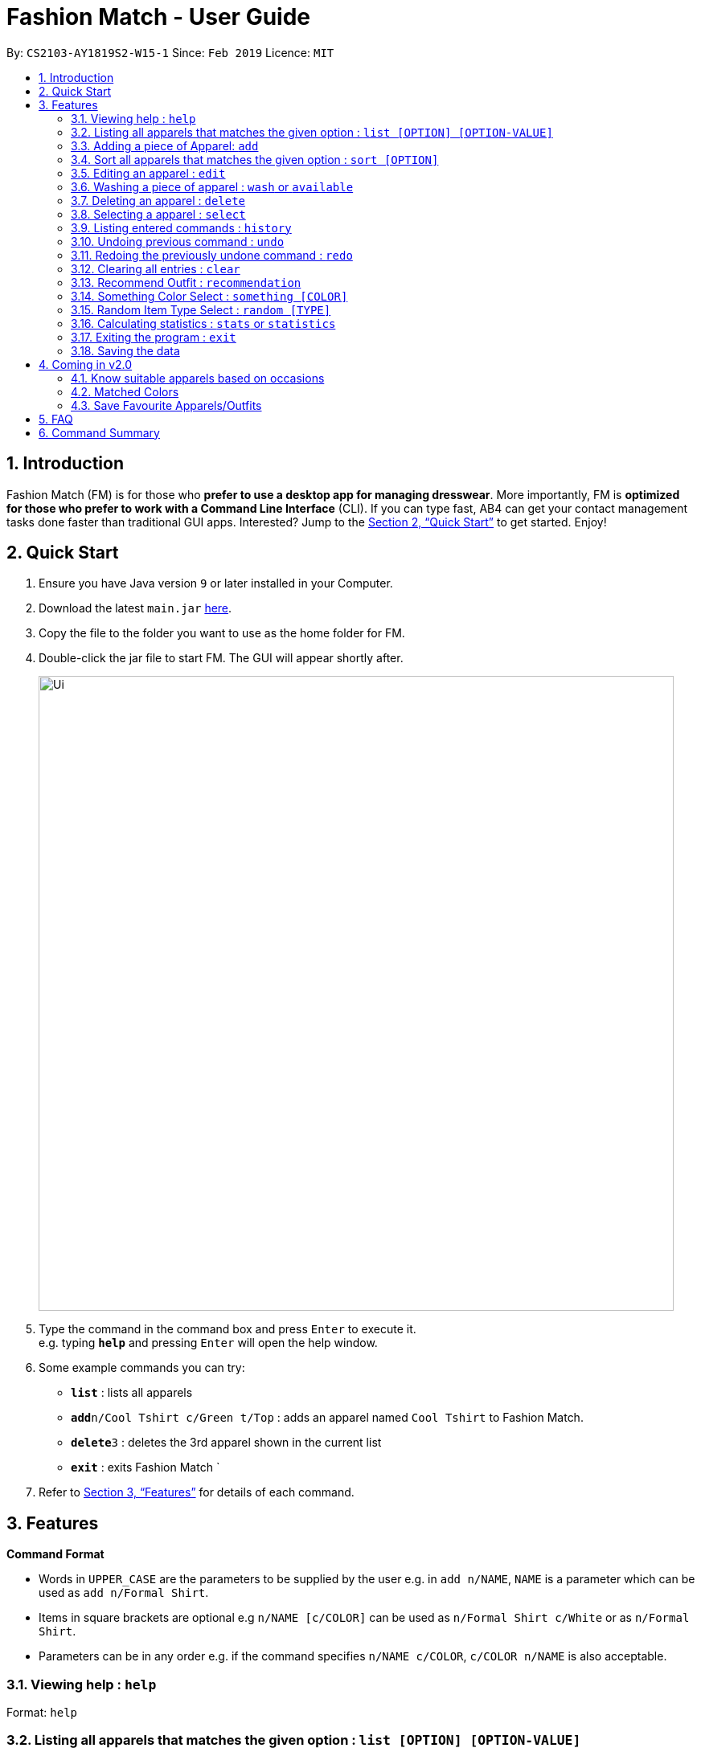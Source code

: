 ﻿= Fashion Match - User Guide
:site-section: UserGuide
:toc:
:toc-title:
:toc-placement: preamble
:sectnums:
:imagesDir: images
:stylesDir: stylesheets
:xrefstyle: full
:experimental:
ifdef::env-github[]
:tip-caption: :bulb:
:note-caption: :information_source:
endif::[]
:repoURL: https://github.com/cs2103-ay1819s2-w15-1/main

By: `CS2103-AY1819S2-W15-1`      Since: `Feb 2019`      Licence: `MIT`

== Introduction

Fashion Match (FM) is for those who *prefer to use a desktop app for managing dresswear*. More importantly, FM is *optimized for those who prefer to work with a Command Line Interface* (CLI). If you can type fast, AB4 can get your contact management tasks done faster than traditional GUI apps. Interested? Jump to the <<Quick Start>> to get started. Enjoy!

== Quick Start

.  Ensure you have Java version `9` or later installed in your Computer.
.  Download the latest `main.jar` link:{repoURL}/releases[here].
.  Copy the file to the folder you want to use as the home folder for FM.
.  Double-click the jar file to start FM. The GUI will appear shortly after.
+
image::Ui.png[width="790"]
+
.  Type the command in the command box and press kbd:[Enter] to execute it. +
e.g. typing *`help`* and pressing kbd:[Enter] will open the help window.
.  Some example commands you can try:

* *`list`* : lists all apparels
* **`add`**`n/Cool Tshirt c/Green t/Top` : adds an apparel named `Cool Tshirt` to Fashion Match.
* **`delete`**`3` : deletes the 3rd apparel shown in the current list
* *`exit`* : exits Fashion Match
`
.  Refer to <<Features>> for details of each command.

[[Features]]
== Features

====
*Command Format*

* Words in `UPPER_CASE` are the parameters to be supplied by the user e.g. in `add n/NAME`, `NAME` is a parameter which can be used as `add n/Formal Shirt`.
* Items in square brackets are optional e.g `n/NAME [c/COLOR]` can be used as `n/Formal Shirt c/White` or as `n/Formal Shirt`.
* Parameters can be in any order e.g. if the command specifies `n/NAME c/COLOR`, `c/COLOR n/NAME` is also acceptable.
====

=== Viewing help : `help`

Format: `help`

=== Listing all apparels that matches the given option : `list [OPTION] [OPTION-VALUE]`

Shows a list of all apparels in FM that matches the given option. +

Valid options: +
all, top, bottom, belt, shoes, color

Format: `list options`
List all valid list options.

Format: `list all`
List all apparels.

Format: `list top`
List all apparels of clothing type top.

Format: `list bottom`
List all apparels of clothing type bottom.

Format: `list belt`
List all apparels of clothing type belt.

Format: `list shoes`
List all apparels of clothing type shoes.

Format: `list color red`
List all red colored apparels.

=== Adding a piece of Apparel: `add`

Add a piece of apparel to wardrobe +
Format: `add n/NAME c/COLOR t/CLOTHINGTYPE`

Examples:

* `add n/Zara Shirt c/Red t/Top
* `add n/Desigual Tailored Pants c/Grey t/Bottom

// tag::sort[]
=== Sort all apparels that matches the given option : `sort [OPTION]`

Sort all apparels in the FM based on the option supplied. +

Valid options: +
name, color, type

Format: `sort options` +
List all valid sorting options.

Format: `sort [OPTION]` +
Sort all apparels according to the option supplied. +

Example: sort the apparels by color +
Format: `sort color`

=== Editing an apparel : `edit`

Edits an existing apparel in FM. +
Format: `edit INDEX [n/NAME] [c/COLOUR] [t/CLOTHINGTYPE]`

****
* Edits the apparel at the specified `INDEX`. The index refers to the index number shown in the displayed apparel list. The index *must be a positive integer* 1, 2, 3, ...
* At least one of the optional fields must be provided.
* Existing values will be updated to the input values.
****

Examples:

* `edit 1 n/TSHIRT c/ORANGE` +
Edits the name and colour of the 1st apparel to be `TSHIRT` and `Orange` respectively.
* `edit 2 n/Brown Belt t/Belt` +
Edits the name of the 2nd apparel to be `Brown Belt` and changes type to `Belt`.


// tag::wash[]
=== Washing a piece of apparel : `wash` or `available`

Makes an existing listed apparel available. +
Format: `wash INDEX` or `available INDEX`

****
* Makes available the apparel at the specified `INDEX`.
* Does not allow the user to clean an already clean apparel.
* The index refers to the index number shown in the displayed apparel list.
* The index *must be a positive integer* 1, 2, 3, ...
* Apparel will be made clean if it was worn before the command.
****

Examples:

* `wash 5` +
Resets cleanliness status of the fifth apparel in the list if it was worn.
+
image::washWornBefore.JPG[width="790"]
+
image::washWornAfter.JPG[width="790"]
+
* `wash 5` +
Does not allow cleaning if the fifth apparel in the list is already clean.
+
image::washClean.JPG[width="790"]
+

// tag::wear[]
=== Wearing a piece of apparel : `wear` or `unavailable`

Makes an existing apparel in FM worn and increases times worn by 1. +
Format: `wash INDEX` or `unavailable INDEX`

****
* Makes the apparel's status worn at the specified `INDEX`. The index refers to the index number shown in the displayed apparel list.
* Apparel will be made worn whether it was worn or clean before the command.
* Feedback message gently advices you to not be a dirty bum if you wear a worn apparel even if its belts or shoes.
* Random message guilting you for being dirty is shown to user.
* Increases the 'Times Worn' counter by 1.
* The index *must be a positive integer* 1, 2, 3, ...
****

Examples:

* `wear 5` +
Sets status of the fifth apparel in the list to 'Worn'.
Increases its times worn by 1.
+
image::wearCleanBefore.JPG[width="790"]
+
image::wearCleanAfter.JPG[width="790"]
+
* `wear 5` +
Sets status of the fifth apparel in the list to 'Worn' even if it's already worn.
Increases its times worn by 1.
One of the seven random messages shown below.
+
image::wearAgainBefore.PNG[width="790"]
+
image::wearAgainAfter.JPG[width="790"]
+

=== Locating apparels by name: `find`

Finds apparels whose names contain any of the given keywords. +
Format: `find KEYWORD [MORE_KEYWORDS]`

****
* The search is case insensitive. e.g `Zara` will match `zara`
* The order of the keywords does not matter. e.g. `Nice Shirt` will match `Shirt Nice`
* Only the name is searched.
* Only full words will be matched e.g. `Nice` will not match `Nices`
* Apparels matching at least one keyword will be returned (i.e. `OR` search). e.g. `Zara Uniqlo` will return `Zara Belt`, `Uniqlo shoes`
****

Examples:

* `find Zara` +
Returns `zara` and `Zara`
* `find Zara Uniqlo Shirt` +
Returns any apparel having names `Zara`, `Uniqlo` or `Shirt`.

=== Deleting an apparel : `delete`

Deletes the specified apparel from FM. +
Format: `delete INDEX`

****
* Deletes the apparel at the specified `INDEX`.
* The index refers to the index number shown in the displayed apparel list.
* The index *must be a positive integer* 1, 2, 3, ...
****

Examples:

* `list` +
`delete 2` +
Deletes the 2nd apparel in FM.
* `find Uniqlo` +
`delete 1` +
Deletes the 1st apparel in the results of the `find` command.

=== Selecting a apparel : `select`

Selects the apparel identified by the index number used in the displayed apparel list. +
Format: `select INDEX`

****
* Selects the apparel and loads a picture of the apparel at the specified `INDEX`.
* The index refers to the index number shown in the displayed apparel list.
* The index *must be a positive integer* `1, 2, 3, ...`
****

Examples:

* `list` +
`select 2` +
Selects the 2nd apparel in FM.
* `find Uniqlo` +
`select 1` +
Selects the 1st apparel in the results of the `find` command.

=== Listing entered commands : `history`

Lists all the commands that you have entered in reverse chronological order. +
Format: `history`

[NOTE]
====
Pressing the kbd:[&uarr;] and kbd:[&darr;] arrows will display the previous and next input respectively in the command box.
====

// tag::undoredo[]
=== Undoing previous command : `undo`

Restores FM to the state before the previous _undoable_ command was executed. +
Format: `undo`

[NOTE]
====
Undoable commands: those commands that modify the FM's content (`add`, `delete`, `edit` and `clear`).
====

Examples:

* `delete 1` +
`list` +
`undo` (reverses the `delete 1` command) +

* `select 1` +
`list` +
`undo` +
The `undo` command fails as there are no undoable commands executed previously.

* `delete 1` +
`clear` +
`undo` (reverses the `clear` command) +
`undo` (reverses the `delete 1` command) +

=== Redoing the previously undone command : `redo`

Reverses the most recent `undo` command. +
Format: `redo`

Examples:

* `delete 1` +
`undo` (reverses the `delete 1` command) +
`redo` (reapplies the `delete 1` command) +

* `delete 1` +
`redo` +
The `redo` command fails as there are no `undo` commands executed previously.

* `delete 1` +
`clear` +
`undo` (reverses the `clear` command) +
`undo` (reverses the `delete 1` command) +
`redo` (reapplies the `delete 1` command) +
`redo` (reapplies the `clear` command) +
// end::undoredo[]

// tag::clear[]
=== Clearing all entries : `clear`

Clears all entries from FM. +
Format: `clear`

=== Recommend Outfit : `recommendation`

Lists a recommended outfit based on what matches in your closet. The matching is done based on what colors match. The matching matrix is displayed below. Green means match and red means not match. The algorithm will search for a random outfit that meets the color requirements. The outfit must have a `TOP`, `BOTTOM`, `SHOES`. If a matching belt exists, an outfit may be recommended with a BELT. +
Format: `recommendation`

=== Something Color Select : `something [COLOR]`
image::CM.png[width="1000"]

Returns random apparel of specified COLOR FM. +
Format: `something COLOR`

****
* Returns random apparel from specified `COLOR`.
* The color refers to the color of apparel.
* The color *must be a one of* RED, BLUE, GREEN, WHITE, BLACK, ...
****

Examples:

* `something RED` +
Returns a RED apparel from FM.

* `something BLACK` +
Returns a BLACK apparel from FM.

=== Random Item Type Select : `random [TYPE]`

Returns random specified TYPE of apparel from FM. +
Format: `random TYPE`

****
* Returns random apparel from specified `TYPE`.
* The type refers to the type of apparel.
* The type *must be a one of* `TOP`, `BOTTOM`, `BELT`, `SHOES`
****

Examples:

* `random TOP` +
Returns a random TOP in FM.

* `random BOTTOM` +
Returns a random BOTTOM in FM.

=== Calculating statistics : `stats` or `statistics`

Gives an overview of the various statistics of the apparels/wardrobe. +
Format: `stats` or `statistics`

Typing `stats` or `statistics` will give you the following several information about your wardrobe:

* Your favorite apparel

* Your favorite color

* Total number of apparel in wardrobe

* Total number of different colored apparels

* Your least favorite apparel (a reminder for you to wear them more often!)

* How clean or dirty is your wardrobe

=== Exiting the program : `exit`

Exits the program. +
Format: `exit`

=== Saving the data

FM data are saved in the hard disk automatically after any command that changes the data. +
There is no need to save manually.

== Coming in v2.0

=== Know suitable apparels based on occasions

Fashion Match would be able to recommend suitable apparels based on whatever occasion the user is preparing for. For example, if the user is preparing for a formal event, FM will only recommend apparels that match the formal occasion.

=== Matched Colors

Fashion Match would also be able to establish relations between certain colors so that it will not recommend conflicting colors. +
Examples: red on red, yellow on yellow, etc

=== Save Favourite Apparels/Outfits

Users would be able to save their favourite outfits or apparels so that they can quickly identify their favourite clothes for future use.



== FAQ

*Q*: How do I transfer my data to another Computer? +
*A*: Install the app in the other computer and overwrite the empty data file it creates with the file that contains the data of your previous FM folder.

== Command Summary

* *Add* `add n/NAME c/COLOR t/CLOTHINGTYPE` +
e.g. `add n/Bright Tshirt c/Yellow t/Top`
* *Clear* : `clear`
* *Delete* : `delete INDEX` +
e.g. `delete 3`
* *Edit* : `edit INDEX [n/NAME] [c/COLOR] [t/CLOTHINGTYPE]` +
e.g. `edit 2 n/Formal Belt c/Brown`
* *Find* : `find KEYWORD [MORE_KEYWORDS]` +
e.g. `find Formal`
* *History* : `history`
* *Help* : `help`
* *List* : `list [OPTION] [OPTION-VALUE]` +
e.g. `list top`
* *Random* : `random TYPE` +
e.g. `random TOP`
* *Redo* : `redo`
* *Recommendation* : `recommendation`
* *Sort* : `sort [OPTION]` +
e.g. `sort color`
* *Select* : `select INDEX` +
e.g. `select 2`
* *Something* : `something COLOR` +
e.g. `something RED`
* *Stats* : `stats`
* *Undo* : `undo`
* *Wash* : `wash INDEX` +
e.g. `wash 1`
* *Wear* : `wear INDEX` +
e.g. `wear 1`
